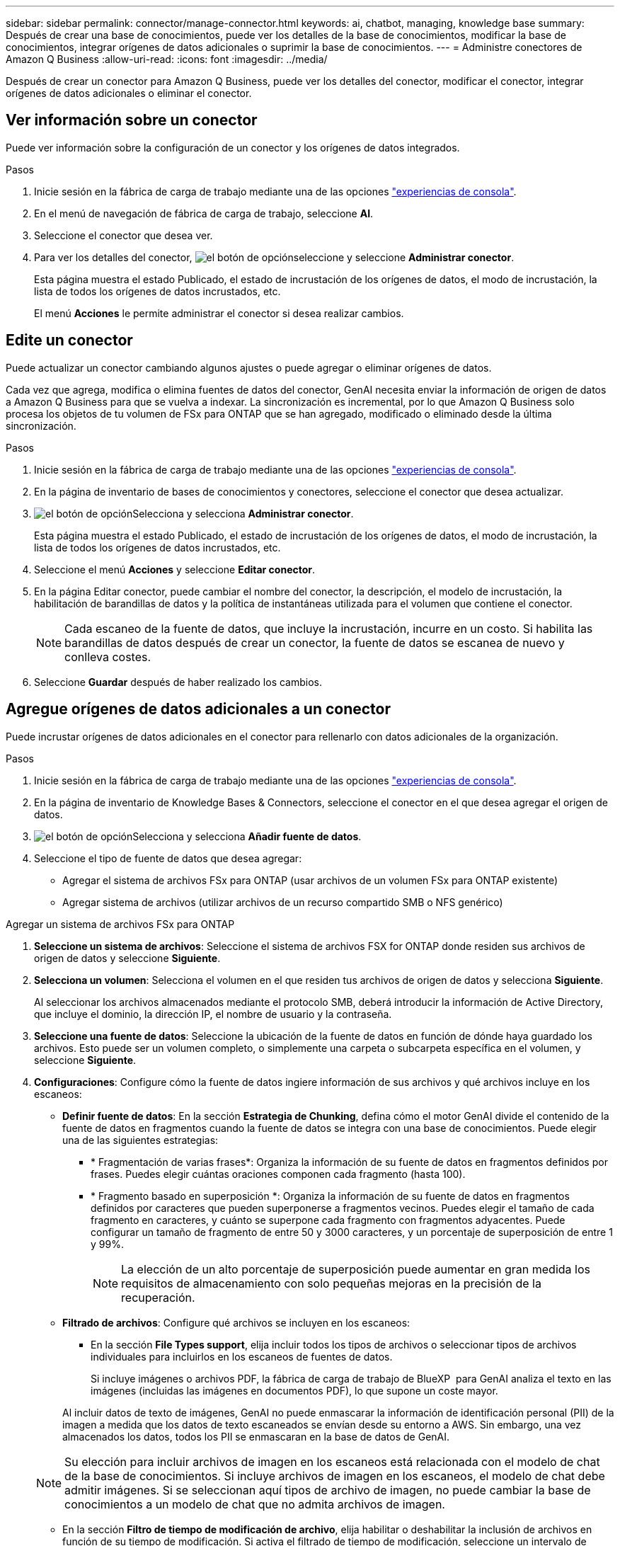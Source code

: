 ---
sidebar: sidebar 
permalink: connector/manage-connector.html 
keywords: ai, chatbot, managing, knowledge base 
summary: Después de crear una base de conocimientos, puede ver los detalles de la base de conocimientos, modificar la base de conocimientos, integrar orígenes de datos adicionales o suprimir la base de conocimientos. 
---
= Administre conectores de Amazon Q Business
:allow-uri-read: 
:icons: font
:imagesdir: ../media/


[role="lead"]
Después de crear un conector para Amazon Q Business, puede ver los detalles del conector, modificar el conector, integrar orígenes de datos adicionales o eliminar el conector.



== Ver información sobre un conector

Puede ver información sobre la configuración de un conector y los orígenes de datos integrados.

.Pasos
. Inicie sesión en la fábrica de carga de trabajo mediante una de las opciones link:https://docs.netapp.com/us-en/workload-setup-admin/console-experiences.html["experiencias de consola"^].
. En el menú de navegación de fábrica de carga de trabajo, seleccione *AI*.
. Seleccione el conector que desea ver.
. Para ver los detalles del conector, image:icon-action.png["el botón de opción"]seleccione y seleccione *Administrar conector*.
+
Esta página muestra el estado Publicado, el estado de incrustación de los orígenes de datos, el modo de incrustación, la lista de todos los orígenes de datos incrustados, etc.

+
El menú *Acciones* le permite administrar el conector si desea realizar cambios.





== Edite un conector

Puede actualizar un conector cambiando algunos ajustes o puede agregar o eliminar orígenes de datos.

Cada vez que agrega, modifica o elimina fuentes de datos del conector, GenAI necesita enviar la información de origen de datos a Amazon Q Business para que se vuelva a indexar. La sincronización es incremental, por lo que Amazon Q Business solo procesa los objetos de tu volumen de FSx para ONTAP que se han agregado, modificado o eliminado desde la última sincronización.

.Pasos
. Inicie sesión en la fábrica de carga de trabajo mediante una de las opciones link:https://docs.netapp.com/us-en/workload-setup-admin/console-experiences.html["experiencias de consola"^].
. En la página de inventario de bases de conocimientos y conectores, seleccione el conector que desea actualizar.
. image:icon-action.png["el botón de opción"]Selecciona y selecciona *Administrar conector*.
+
Esta página muestra el estado Publicado, el estado de incrustación de los orígenes de datos, el modo de incrustación, la lista de todos los orígenes de datos incrustados, etc.

. Seleccione el menú *Acciones* y seleccione *Editar conector*.
. En la página Editar conector, puede cambiar el nombre del conector, la descripción, el modelo de incrustación, la habilitación de barandillas de datos y la política de instantáneas utilizada para el volumen que contiene el conector.
+

NOTE: Cada escaneo de la fuente de datos, que incluye la incrustación, incurre en un costo. Si habilita las barandillas de datos después de crear un conector, la fuente de datos se escanea de nuevo y conlleva costes.

. Seleccione *Guardar* después de haber realizado los cambios.




== Agregue orígenes de datos adicionales a un conector

Puede incrustar orígenes de datos adicionales en el conector para rellenarlo con datos adicionales de la organización.

.Pasos
. Inicie sesión en la fábrica de carga de trabajo mediante una de las opciones link:https://docs.netapp.com/us-en/workload-setup-admin/console-experiences.html["experiencias de consola"^].
. En la página de inventario de Knowledge Bases & Connectors, seleccione el conector en el que desea agregar el origen de datos.
. image:icon-action.png["el botón de opción"]Selecciona y selecciona *Añadir fuente de datos*.
. Seleccione el tipo de fuente de datos que desea agregar:
+
** Agregar el sistema de archivos FSx para ONTAP (usar archivos de un volumen FSx para ONTAP existente)
** Agregar sistema de archivos (utilizar archivos de un recurso compartido SMB o NFS genérico)




[role="tabbed-block"]
====
.Agregar un sistema de archivos FSx para ONTAP
--
. *Seleccione un sistema de archivos*: Seleccione el sistema de archivos FSX for ONTAP donde residen sus archivos de origen de datos y seleccione *Siguiente*.
. *Selecciona un volumen*: Selecciona el volumen en el que residen tus archivos de origen de datos y selecciona *Siguiente*.
+
Al seleccionar los archivos almacenados mediante el protocolo SMB, deberá introducir la información de Active Directory, que incluye el dominio, la dirección IP, el nombre de usuario y la contraseña.

. *Seleccione una fuente de datos*: Seleccione la ubicación de la fuente de datos en función de dónde haya guardado los archivos. Esto puede ser un volumen completo, o simplemente una carpeta o subcarpeta específica en el volumen, y seleccione *Siguiente*.
. *Configuraciones*: Configure cómo la fuente de datos ingiere información de sus archivos y qué archivos incluye en los escaneos:
+
** *Definir fuente de datos*: En la sección *Estrategia de Chunking*, defina cómo el motor GenAI divide el contenido de la fuente de datos en fragmentos cuando la fuente de datos se integra con una base de conocimientos. Puede elegir una de las siguientes estrategias:
+
*** * Fragmentación de varias frases*: Organiza la información de su fuente de datos en fragmentos definidos por frases. Puedes elegir cuántas oraciones componen cada fragmento (hasta 100).
*** * Fragmento basado en superposición *: Organiza la información de su fuente de datos en fragmentos definidos por caracteres que pueden superponerse a fragmentos vecinos. Puedes elegir el tamaño de cada fragmento en caracteres, y cuánto se superpone cada fragmento con fragmentos adyacentes. Puede configurar un tamaño de fragmento de entre 50 y 3000 caracteres, y un porcentaje de superposición de entre 1 y 99%.
+

NOTE: La elección de un alto porcentaje de superposición puede aumentar en gran medida los requisitos de almacenamiento con solo pequeñas mejoras en la precisión de la recuperación.



** *Filtrado de archivos*: Configure qué archivos se incluyen en los escaneos:
+
*** En la sección *File Types support*, elija incluir todos los tipos de archivos o seleccionar tipos de archivos individuales para incluirlos en los escaneos de fuentes de datos.
+
Si incluye imágenes o archivos PDF, la fábrica de carga de trabajo de BlueXP  para GenAI analiza el texto en las imágenes (incluidas las imágenes en documentos PDF), lo que supone un coste mayor.

+
Al incluir datos de texto de imágenes, GenAI no puede enmascarar la información de identificación personal (PII) de la imagen a medida que los datos de texto escaneados se envían desde su entorno a AWS. Sin embargo, una vez almacenados los datos, todos los PII se enmascaran en la base de datos de GenAI.

+

NOTE: Su elección para incluir archivos de imagen en los escaneos está relacionada con el modelo de chat de la base de conocimientos. Si incluye archivos de imagen en los escaneos, el modelo de chat debe admitir imágenes. Si se seleccionan aquí tipos de archivo de imagen, no puede cambiar la base de conocimientos a un modelo de chat que no admita archivos de imagen.

*** En la sección *Filtro de tiempo de modificación de archivo*, elija habilitar o deshabilitar la inclusión de archivos en función de su tiempo de modificación. Si activa el filtrado de tiempo de modificación, seleccione un intervalo de fechas de la lista.
+

NOTE: Si incluye archivos basados en un rango de fechas de modificación, en cuanto el rango de fechas no se cumpla (los archivos no se han modificado dentro del rango de fechas especificado), los archivos se excluirán de la exploración periódica y el origen de datos no incluirá estos archivos.





. En la sección *Permission Aware*, que solo está disponible cuando el origen de datos que seleccionó está en un volumen que utiliza el protocolo SMB, puede habilitar o deshabilitar las respuestas con permiso:
+
** *Activado*: Los usuarios del chatbot que accedan a esta base de conocimientos solo obtendrán respuestas a las consultas de las fuentes de datos a las que tengan acceso.
** *Deshabilitado*: Los usuarios del chatbot recibirán respuestas usando contenido de todas las fuentes de datos integradas.


. Seleccione *Agregar* para agregar esta fuente de datos a su base de conocimientos.


--
.Agregar un sistema de archivos NFS genérico
--
. *Seleccionar un sistema de archivos*: Ingrese la dirección IP o FQDN para el host del sistema de archivos donde residen los archivos de origen de datos, elija el protocolo NFS para el recurso compartido de red y seleccione *Siguiente*.
. *Seleccione una fuente de datos*: Seleccione la ubicación de la fuente de datos en función de dónde haya guardado los archivos. Esto puede ser un volumen completo, o simplemente una carpeta o subcarpeta específica en el volumen, y seleccione *Siguiente*.
+

NOTE: En algunos casos, podría ser necesario introducir manualmente el nombre de la exportación NFS y seleccionar *Recuperar directorios* para ver los directorios disponibles. Puede seleccionar la exportación completa o solo carpetas específicas.

. *Configuraciones*: Configure cómo la fuente de datos ingiere información de sus archivos y qué archivos incluye en los escaneos:
+
** *Definir fuente de datos*: En la sección *Estrategia de Chunking*, defina cómo el motor GenAI divide el contenido de la fuente de datos en fragmentos cuando la fuente de datos se integra con una base de conocimientos. Puede elegir una de las siguientes estrategias:
+
*** * Fragmentación de varias frases*: Organiza la información de su fuente de datos en fragmentos definidos por frases. Puedes elegir cuántas oraciones componen cada fragmento (hasta 100).
*** * Fragmento basado en superposición *: Organiza la información de su fuente de datos en fragmentos definidos por caracteres que pueden superponerse a fragmentos vecinos. Puedes elegir el tamaño de cada fragmento en caracteres, y cuánto se superpone cada fragmento con fragmentos adyacentes. Puede configurar un tamaño de fragmento de entre 50 y 3000 caracteres, y un porcentaje de superposición de entre 1 y 99%.
+

NOTE: La elección de un alto porcentaje de superposición puede aumentar en gran medida los requisitos de almacenamiento con solo pequeñas mejoras en la precisión de la recuperación.



** *Filtrado de archivos*: Configure qué archivos se incluyen en los escaneos:
+
*** En la sección *File Types support*, elija incluir todos los tipos de archivos o seleccionar tipos de archivos individuales para incluirlos en los escaneos de fuentes de datos.
+
Si incluye imágenes o archivos PDF, la fábrica de carga de trabajo de BlueXP  para GenAI analiza el texto en las imágenes (incluidas las imágenes en documentos PDF), lo que supone un coste mayor.

+
Al incluir datos de texto de imágenes, GenAI no puede enmascarar la información de identificación personal (PII) de la imagen a medida que los datos de texto escaneados se envían desde su entorno a AWS. Sin embargo, una vez almacenados los datos, todos los PII se enmascaran en la base de datos de GenAI.

+

NOTE: Su elección para incluir archivos de imagen en los escaneos está relacionada con el modelo de chat de la base de conocimientos. Si incluye archivos de imagen en los escaneos, el modelo de chat debe admitir imágenes. Si se seleccionan aquí tipos de archivo de imagen, no puede cambiar la base de conocimientos a un modelo de chat que no admita archivos de imagen.

*** En la sección *Filtro de tiempo de modificación de archivo*, elija habilitar o deshabilitar la inclusión de archivos en función de su tiempo de modificación. Si activa el filtrado de tiempo de modificación, seleccione un intervalo de fechas de la lista.
+

NOTE: Si incluye archivos basados en un rango de fechas de modificación, en cuanto el rango de fechas no se cumpla (los archivos no se han modificado dentro del rango de fechas especificado), los archivos se excluirán de la exploración periódica y el origen de datos no incluirá estos archivos.





. Seleccione *Agregar fuente de datos* para agregar esta fuente de datos a su base de conocimientos.


--
.Agregar un sistema de archivos SMB genérico
--
. *Seleccionar sistema de archivos*:
+
.. Ingrese la dirección IP o FQDN del host del sistema de archivos donde residen los archivos de origen de datos.
.. Seleccione el protocolo SMB para el recurso compartido de red.
.. Ingrese la información de Active Directory, que incluye el dominio, la dirección IP, el nombre de usuario y la contraseña.
.. Seleccione *Siguiente*.


. *Seleccione una fuente de datos*: Seleccione la ubicación de la fuente de datos en función de dónde haya guardado los archivos. Esto puede ser un volumen completo, o simplemente una carpeta o subcarpeta específica en el volumen, y seleccione *Siguiente*.
+

NOTE: En algunos casos, podría ser necesario introducir manualmente el nombre del recurso compartido SMB y seleccionar *Recuperar directorios* para ver los directorios disponibles. Puede seleccionar todo el recurso compartido o solo algunas carpetas.

. *Configuraciones*: Configure cómo la fuente de datos ingiere información de sus archivos y qué archivos incluye en los escaneos:
+
** *Definir fuente de datos*: En la sección *Estrategia de Chunking*, defina cómo el motor GenAI divide el contenido de la fuente de datos en fragmentos cuando la fuente de datos se integra con una base de conocimientos. Puede elegir una de las siguientes estrategias:
+
*** * Fragmentación de varias frases*: Organiza la información de su fuente de datos en fragmentos definidos por frases. Puedes elegir cuántas oraciones componen cada fragmento (hasta 100).
*** * Fragmento basado en superposición *: Organiza la información de su fuente de datos en fragmentos definidos por caracteres que pueden superponerse a fragmentos vecinos. Puedes elegir el tamaño de cada fragmento en caracteres, y cuánto se superpone cada fragmento con fragmentos adyacentes. Puede configurar un tamaño de fragmento de entre 50 y 3000 caracteres, y un porcentaje de superposición de entre 1 y 99%.
+

NOTE: La elección de un alto porcentaje de superposición puede aumentar en gran medida los requisitos de almacenamiento con solo pequeñas mejoras en la precisión de la recuperación.



** *Consciente de permisos*: habilitar o deshabilitar respuestas que tengan en cuenta los permisos:
+
*** *Activado*: Los usuarios del chatbot que accedan a esta base de conocimientos solo obtendrán respuestas a las consultas de las fuentes de datos a las que tengan acceso.
*** *Deshabilitado*: Los usuarios del chatbot recibirán respuestas usando contenido de todas las fuentes de datos integradas.


** *Filtrado de archivos*: Configure qué archivos se incluyen en los escaneos:
+
*** En la sección *File Types support*, elija incluir todos los tipos de archivos o seleccionar tipos de archivos individuales para incluirlos en los escaneos de fuentes de datos.
+
Si incluye imágenes o archivos PDF, la fábrica de carga de trabajo de BlueXP  para GenAI analiza el texto en las imágenes (incluidas las imágenes en documentos PDF), lo que supone un coste mayor.

+
Al incluir datos de texto de imágenes, GenAI no puede enmascarar la información de identificación personal (PII) de la imagen a medida que los datos de texto escaneados se envían desde su entorno a AWS. Sin embargo, una vez almacenados los datos, todos los PII se enmascaran en la base de datos de GenAI.

+

NOTE: Su elección para incluir archivos de imagen en los escaneos está relacionada con el modelo de chat de la base de conocimientos. Si incluye archivos de imagen en los escaneos, el modelo de chat debe admitir imágenes. Si se seleccionan aquí tipos de archivo de imagen, no puede cambiar la base de conocimientos a un modelo de chat que no admita archivos de imagen.

*** En la sección *Filtro de tiempo de modificación de archivo*, elija habilitar o deshabilitar la inclusión de archivos en función de su tiempo de modificación. Si activa el filtrado de tiempo de modificación, seleccione un intervalo de fechas de la lista.
+

NOTE: Si incluye archivos basados en un rango de fechas de modificación, en cuanto el rango de fechas no se cumpla (los archivos no se han modificado dentro del rango de fechas especificado), los archivos se excluirán de la exploración periódica y el origen de datos no incluirá estos archivos.





. Seleccione *Agregar fuente de datos* para agregar esta fuente de datos a su base de conocimientos.


--
====
.Resultado
El origen de datos está integrado en el conector.



== Sincronice sus orígenes de datos con un conector

Las fuentes de datos se sincronizan automáticamente con el conector asociado una vez al día para que cualquier cambio en la fuente de datos se refleje en Amazon Q Business. Si realiza cambios en cualquiera de sus orígenes de datos y desea sincronizar (escanear) los datos inmediatamente, puede realizar una sincronización a petición.

La sincronización es incremental, por lo que Amazon Q Business solo procesa los objetos de los orígenes de datos que se han agregado, modificado o eliminado desde la última sincronización.

.Pasos
. Inicie sesión en la fábrica de carga de trabajo mediante una de las opciones link:https://docs.netapp.com/us-en/workload-setup-admin/console-experiences.html["experiencias de consola"^].
. En la pestaña Bases de conocimiento y conectores, seleccione el conector que desea sincronizar.
. image:icon-action.png["el botón de opción"]Selecciona y selecciona *Administrar conector*.
. Seleccione el menú *Acciones* y seleccione *Escanear ahora*.
+
Verá un mensaje que indica que se están escaneando las fuentes de datos y un mensaje final cuando se complete el análisis.



.Resultado
El conector se sincroniza con las fuentes de datos adjuntas y Amazon Q Business comenzará a utilizar la información más reciente de sus fuentes de datos.



=== Pausar o reanudar una sincronización programada

Si desea pausar o reanudar la siguiente sincronización (escaneo) de los orígenes de datos, puede hacerlo en cualquier momento. Es posible que deba pausar la siguiente sincronización programada si va a realizar cambios en un origen de datos y no desea que la sincronización se produzca durante la ventana de cambio.

.Pasos
. Inicie sesión en la fábrica de carga de trabajo mediante una de las opciones link:https://docs.netapp.com/us-en/workload-setup-admin/console-experiences.html["experiencias de consola"^].
. En la página de inventario de conectores, seleccione el conector para el que desea pausar o reanudar las exploraciones.
. image:icon-action.png["el botón de opción"]Selecciona y selecciona *Administrar conector*.
. Seleccione el menú *Acciones* y seleccione *Escanear > Pausar escaneo programado* o *Escanear > Reanudar escaneo programado*.
+
Verá un mensaje que indica que el siguiente análisis programado se ha pausado o reanudado.





== Eliminar un conector

Si ya no necesita un conector, puede eliminarlo. Al eliminar un conector, se elimina de la fábrica de carga de trabajo y se elimina el volumen que contiene el conector. La eliminación de un conector no es reversible.

Al suprimir un conector, también debe desasociar el conector de cualquier agente con el que esté asociado para suprimir completamente todos los recursos asociados al conector.

.Pasos
. Inicie sesión en la fábrica de carga de trabajo mediante una de las opciones link:https://docs.netapp.com/us-en/workload-setup-admin/console-experiences.html["experiencias de consola"^].
. En la página de inventario de bases de conocimientos y conectores, seleccione el conector que desea suprimir.
. image:icon-action.png["el botón de opción"]Selecciona y selecciona *Administrar conector*.
. Seleccione el menú *Acciones* y seleccione *Borrar conector*.
. En el cuadro de diálogo Eliminar conector, confirme que desea eliminarlo y seleccione *Eliminar*.


.Resultado
El conector se elimina de la fábrica de carga de trabajo y se elimina el volumen asociado.
